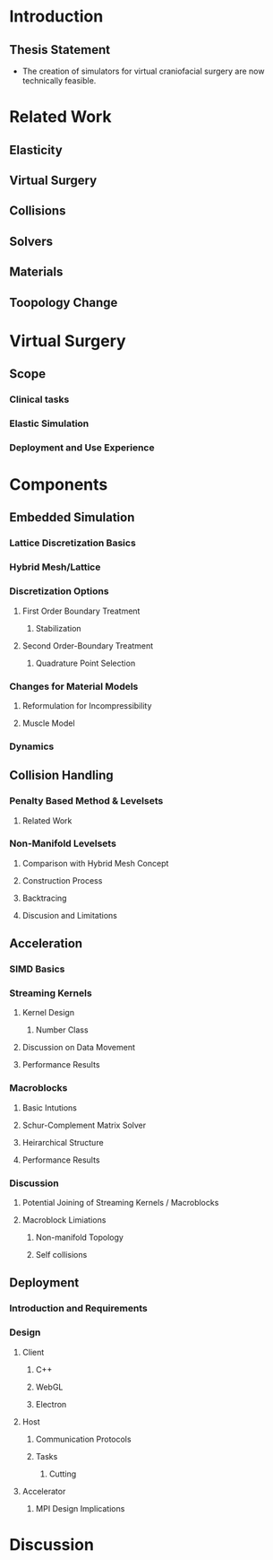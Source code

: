 * Introduction
** Thesis Statement
   - The creation of simulators for virtual craniofacial surgery are now technically feasible.
* Related Work
** Elasticity
** Virtual Surgery
** Collisions
** Solvers
** Materials
** Toopology Change
* Virtual Surgery
** Scope
*** Clinical tasks
*** Elastic Simulation
*** Deployment and  Use Experience
* Components
** Embedded Simulation
*** Lattice Discretization Basics
*** Hybrid Mesh/Lattice 
*** Discretization Options
**** First Order Boundary Treatment
***** Stabilization 
**** Second Order-Boundary Treatment
***** Quadrature Point Selection
*** Changes for Material Models
**** Reformulation for Incompressibility
**** Muscle Model
*** Dynamics
** Collision Handling
*** Penalty Based Method & Levelsets
**** Related Work
*** Non-Manifold Levelsets
**** Comparison with Hybrid Mesh Concept
**** Construction Process
**** Backtracing
**** Discusion and Limitations
** Acceleration
*** SIMD Basics
*** Streaming Kernels
**** Kernel Design
***** Number Class
**** Discussion on Data Movement
**** Performance Results
*** Macroblocks
**** Basic Intutions
**** Schur-Complement Matrix Solver
**** Heirarchical Structure
**** Performance Results
*** Discussion 
**** Potential Joining of Streaming Kernels / Macroblocks
**** Macroblock Limiations
***** Non-manifold Topology
***** Self collisions
** Deployment
*** Introduction and Requirements
*** Design
**** Client
***** C++
***** WebGL
***** Electron
**** Host
***** Communication Protocols
***** Tasks
****** Cutting
**** Accelerator
***** MPI Design Implications
* Discussion
